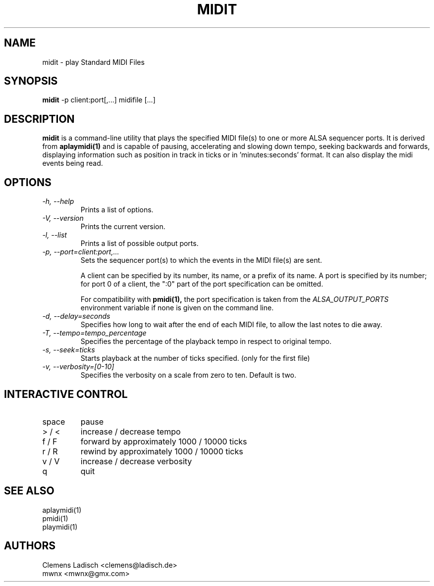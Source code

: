 .TH MIDIT 1 "29 Dec 2009"

.SH NAME
midit \- play Standard MIDI Files

.SH SYNOPSIS
.B midit
\-p client:port[,...] midifile [...]

.SH DESCRIPTION
.B midit
is a command-line utility that plays the specified MIDI file(s) to one
or more ALSA sequencer ports. It is derived from
.B aplaymidi(1)
and is capable of pausing, accelerating and slowing down tempo, seeking
backwards and forwards, displaying information such as position in track
in ticks or in 'minutes:seconds' format. It can also display the midi events
being read.

.SH OPTIONS

.TP
.I \-h, \-\-help
Prints a list of options.

.TP
.I \-V, \-\-version
Prints the current version.

.TP
.I \-l, \-\-list
Prints a list of possible output ports.

.TP
.I \-p, \-\-port=client:port,...
Sets the sequencer port(s) to which the events in the MIDI file(s) are
sent.

A client can be specified by its number, its name, or a prefix of its
name. A port is specified by its number; for port 0 of a client, the
":0" part of the port specification can be omitted.

For compatibility with
.B pmidi(1),
the port specification is taken from the
.I ALSA_OUTPUT_PORTS
environment variable if none is given on the command line.

.TP
.I \-d, \-\-delay=seconds
Specifies how long to wait after the end of each MIDI file,
to allow the last notes to die away.

.TP
.I \-T, \-\-tempo=tempo_percentage
Specifies the percentage of the playback tempo in respect to original tempo.

.TP
.I \-s, \-\-seek=ticks
Starts playback at the number of ticks specified. (only for the first file)

.TP
.I \-v, \-\-verbosity=[0-10]
Specifies the verbosity on a scale from zero to ten. Default is two.

.SH INTERACTIVE CONTROL
.PD 0
.IP "space"
pause
.IP "> / <"
increase / decrease tempo
.IP "f / F"
forward by approximately 1000 / 10000 ticks
.IP "r / R"
rewind by approximately 1000 / 10000 ticks
.IP "v / V"
increase / decrease verbosity
.IP "q"
quit

.SH SEE ALSO
aplaymidi(1)
.br
pmidi(1)
.br
playmidi(1)

.SH AUTHORS
Clemens Ladisch <clemens@ladisch.de>
.br
mwnx <mwnx@gmx.com>
